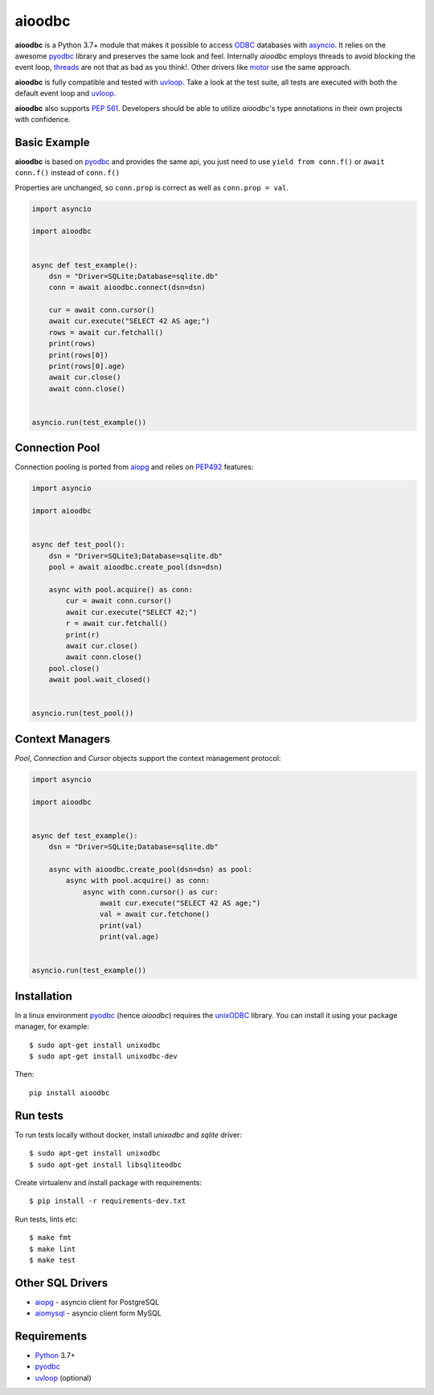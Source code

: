 aioodbc
=======
.. image:: https://github.com/aio-libs/aioodbc/workflows/CI/badge.svg
   :target: https://github.com/aio-libs/aioodbc/actions?query=workflow%3ACI
   :alt: GitHub Actions status for master branch
.. image:: https://codecov.io/gh/aio-libs/aioodbc/branch/master/graph/badge.svg
    :target: https://codecov.io/gh/aio-libs/aioodbc
.. image:: https://img.shields.io/pypi/v/aioodbc.svg
    :target: https://pypi.python.org/pypi/aioodbc
.. image:: https://img.shields.io/pypi/pyversions/aioodbc.svg
    :target: https://pypi.org/project/aioodbc
.. image:: https://badges.gitter.im/Join%20Chat.svg
    :target: https://gitter.im/aio-libs/Lobby
    :alt: Chat on Gitter

**aioodbc** is a Python 3.7+ module that makes it possible to access ODBC_ databases
with asyncio_. It relies on the awesome pyodbc_ library and preserves the same look and
feel. Internally *aioodbc* employs threads to avoid blocking the event loop,
threads_ are not that as bad as you think!. Other drivers like motor_ use the
same approach.

**aioodbc** is fully compatible and tested with uvloop_. Take a look at the test
suite, all tests are executed with both the default event loop and uvloop_.

**aioodbc** also supports `PEP 561`_. Developers should be able to utilize *aioodbc*'s
type annotations in their own projects with confidence.


Basic Example
-------------

**aioodbc** is based on pyodbc_ and provides the same api, you just need
to use  ``yield from conn.f()`` or ``await conn.f()`` instead of ``conn.f()``

Properties are unchanged, so ``conn.prop`` is correct as well as
``conn.prop = val``.


.. code:: python

    import asyncio

    import aioodbc


    async def test_example():
        dsn = "Driver=SQLite;Database=sqlite.db"
        conn = await aioodbc.connect(dsn=dsn)

        cur = await conn.cursor()
        await cur.execute("SELECT 42 AS age;")
        rows = await cur.fetchall()
        print(rows)
        print(rows[0])
        print(rows[0].age)
        await cur.close()
        await conn.close()


    asyncio.run(test_example())


Connection Pool
---------------
Connection pooling is ported from aiopg_ and relies on PEP492_ features:

.. code:: python

    import asyncio

    import aioodbc


    async def test_pool():
        dsn = "Driver=SQLite3;Database=sqlite.db"
        pool = await aioodbc.create_pool(dsn=dsn)

        async with pool.acquire() as conn:
            cur = await conn.cursor()
            await cur.execute("SELECT 42;")
            r = await cur.fetchall()
            print(r)
            await cur.close()
            await conn.close()
        pool.close()
        await pool.wait_closed()


    asyncio.run(test_pool())


Context Managers
----------------
`Pool`, `Connection` and `Cursor` objects support the context management
protocol:

.. code:: python

    import asyncio

    import aioodbc


    async def test_example():
        dsn = "Driver=SQLite;Database=sqlite.db"

        async with aioodbc.create_pool(dsn=dsn) as pool:
            async with pool.acquire() as conn:
                async with conn.cursor() as cur:
                    await cur.execute("SELECT 42 AS age;")
                    val = await cur.fetchone()
                    print(val)
                    print(val.age)


    asyncio.run(test_example())


Installation
------------

In a linux environment pyodbc_ (hence *aioodbc*) requires the unixODBC_ library.
You can install it using your package manager, for example::

      $ sudo apt-get install unixodbc
      $ sudo apt-get install unixodbc-dev

Then::

   pip install aioodbc


Run tests
---------
To run tests locally without docker, install `unixodbc` and `sqlite` driver::

      $ sudo apt-get install unixodbc
      $ sudo apt-get install libsqliteodbc

Create virtualenv and install package with requirements::

      $ pip install -r requirements-dev.txt

Run tests, lints etc::

      $ make fmt
      $ make lint
      $ make test


Other SQL Drivers
-----------------

* aiopg_ - asyncio client for PostgreSQL
* aiomysql_ - asyncio client form MySQL


Requirements
------------

* Python_ 3.7+
* pyodbc_
* uvloop_ (optional)


.. _Python: https://www.python.org
.. _asyncio: http://docs.python.org/3.4/library/asyncio.html
.. _pyodbc: https://github.com/mkleehammer/pyodbc
.. _uvloop: https://github.com/MagicStack/uvloop
.. _ODBC: https://en.wikipedia.org/wiki/Open_Database_Connectivity
.. _aiopg: https://github.com/aio-libs/aiopg
.. _aiomysql: https://github.com/aio-libs/aiomysql
.. _PEP492: https://www.python.org/dev/peps/pep-0492/
.. _unixODBC: http://www.unixodbc.org/
.. _threads: http://techspot.zzzeek.org/2015/02/15/asynchronous-python-and-databases/
.. _docker: https://docs.docker.com/engine/installation/
.. _PEP 561: https://peps.python.org/pep-0561/
.. _motor: https://emptysqua.re/blog/motor-0-7-beta/
